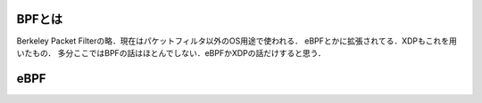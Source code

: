 =========
BPFとは
=========

Berkeley Packet Filterの略．現在はパケットフィルタ以外のOS用途で使われる．
eBPFとかに拡張されてる．XDPもこれを用いたもの．
多分ここではBPFの話はほとんでしない．eBPFかXDPの話だけすると思う．

======
eBPF
======



